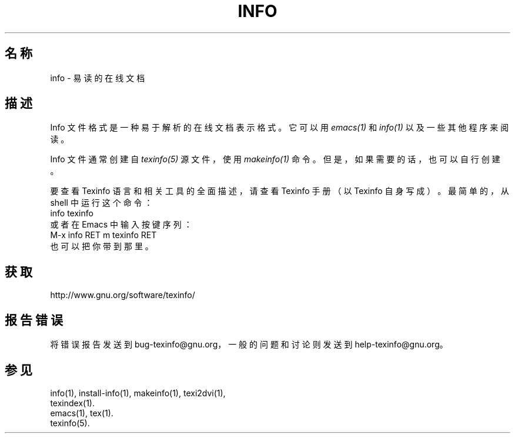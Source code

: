 .\" info(5)
.\" $Id: info.5 5191 2013-02-23 00:11:18Z karl $
.\"
.\" Copyright 1998, 2005, 2011 Free Software Foundation, Inc.
.\"
.\" Copying and distribution of this file, with or without modification,
.\" are permitted in any medium withou royalty provided the copyright
.\" notice and this notice are preserved.
.\"
.de EX
.nf
.ft CW
.in +5
..
.de EE
.in -5
.ft R
.fi
..
.TH INFO 5 "GNU Info" "自由软件基金会"
.SH "名称"
info \- 易读的在线文档
.SH "描述"
Info 文件格式是一种易于解析的在线文档表示格式。它可以用
.I emacs(1)
和
.I info(1)
以及一些其他程序来阅读。
.PP
Info 文件通常创建自
.I texinfo(5)
源文件，使用
.IR makeinfo(1)
命令。但是，如果需要的话，也可以自行创建。
.PP
要查看 Texinfo 语言和相关工具的全面描述，请查看 Texinfo 手册（以 Texinfo 自身写成）。
最简单的，从 shell 中运行这个命令：
.EX
info texinfo
.EE
或者在 Emacs 中输入按键序列：
.EX
M-x info RET m texinfo RET
.EE
也可以把你带到那里。
.SH "获取"
http://www.gnu.org/software/texinfo/
.SH "报告错误"
将错误报告发送到 bug-texinfo@gnu.org，
一般的问题和讨论则发送到 help-texinfo@gnu.org。
.SH "参见"
info(1), install-info(1), makeinfo(1), texi2dvi(1),
.br
texindex(1).
.br
emacs(1), tex(1).
.br
texinfo(5).
